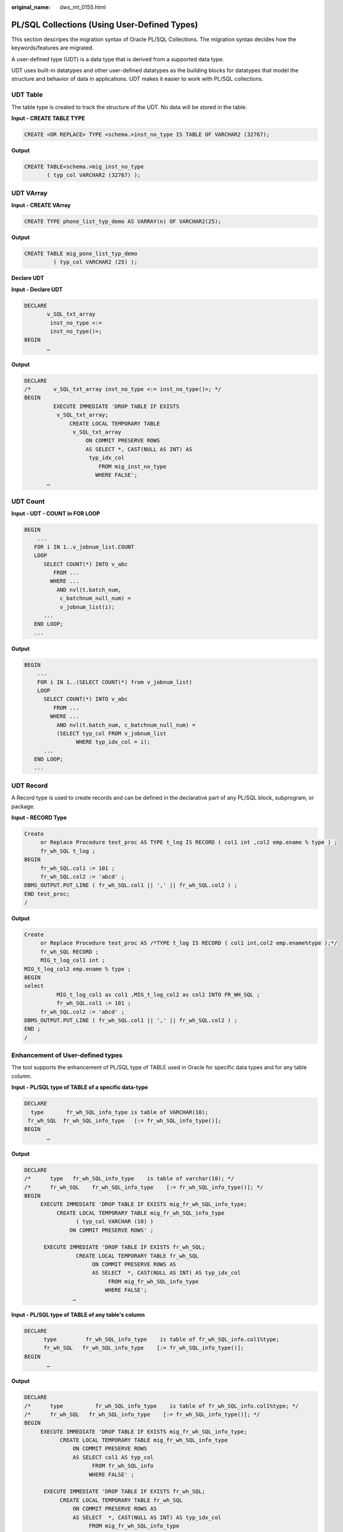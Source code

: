 :original_name: dws_mt_0155.html

.. _dws_mt_0155:

PL/SQL Collections (Using User-Defined Types)
=============================================

This section descripes the migration syntax of Oracle PL/SQL Collections. The migration syntax decides how the keywords/features are migrated.

A user-defined type (UDT) is a data type that is derived from a supported data type.

UDT uses built-in datatypes and other user-defined datatypes as the building blocks for datatypes that model the structure and behavior of data in applications. UDT makes it easier to work with PL/SQL collections.

UDT Table
---------

The table type is created to track the structure of the UDT. No data will be stored in the table.

**Input - CREATE TABLE TYPE**

.. code-block::

   CREATE <OR REPLACE> TYPE <schema.>inst_no_type IS TABLE OF VARCHAR2 (32767);

**Output**

.. code-block::

   CREATE TABLE<schema.>mig_inst_no_type
          ( typ_col VARCHAR2 (32767) );

UDT VArray
----------

**Input - CREATE VArray**

.. code-block::

   CREATE TYPE phone_list_typ_demo AS VARRAY(n) OF VARCHAR2(25);

**Output**

.. code-block::

   CREATE TABLE mig_pone_list_typ_demo
            ( typ_col VARCHAR2 (25) );

**Declare UDT**

**Input - Declare UDT**

.. code-block::

   DECLARE
          v_SQL_txt_array
           inst_no_type <:=
           inst_no_type()>;
   BEGIN
          …

**Output**

.. code-block::

   DECLARE
   /*       v_SQL_txt_array inst_no_type <:= inst_no_type()>; */
   BEGIN
            EXECUTE IMMEDIATE 'DROP TABLE IF EXISTS
             v_SQL_txt_array;
                 CREATE LOCAL TEMPORARY TABLE
                  v_SQL_txt_array
                      ON COMMIT PRESERVE ROWS
                      AS SELECT *, CAST(NULL AS INT) AS
                       typ_idx_col
                          FROM mig_inst_no_type
                         WHERE FALSE';
          …

UDT Count
---------

**Input - UDT - COUNT in FOR LOOP**

.. code-block::

   BEGIN
       ...
      FOR i IN 1..v_jobnum_list.COUNT
      LOOP
         SELECT COUNT(*) INTO v_abc
            FROM ...
           WHERE ...
             AND nvl(t.batch_num,
              c_batchnum_null_num) =
              v_jobnum_list(i);
         ...
      END LOOP;
      ...

**Output**

.. code-block::

   BEGIN
       ...
       FOR i IN 1..(SELECT COUNT(*) from v_jobnum_list)
       LOOP
         SELECT COUNT(*) INTO v_abc
            FROM ...
           WHERE ...
             AND nvl(t.batch_num, c_batchnum_null_num) =
             (SELECT typ_col FROM v_jobnum_list
                   WHERE typ_idx_col = i);
         ...
      END LOOP;
      ...

UDT Record
----------

A Record type is used to create records and can be defined in the declarative part of any PL/SQL block, subprogram, or package.

**Input - RECORD Type**

.. code-block::

   Create
        or Replace Procedure test_proc AS TYPE t_log IS RECORD ( col1 int ,col2 emp.ename % type ) ;
        fr_wh_SQL t_log ;
   BEGIN
        fr_wh_SQL.col1 := 101 ;
        fr_wh_SQL.col2 := 'abcd' ;
   DBMS_OUTPUT.PUT_LINE ( fr_wh_SQL.col1 || ',' || fr_wh_SQL.col2 ) ;
   END test_proc;
   /

**Output**

.. code-block::

   Create
        or Replace Procedure test_proc AS /*TYPE t_log IS RECORD ( col1 int,col2 emp.ename%type );*/
        fr_wh_SQL RECORD ;
        MIG_t_log_col1 int ;
   MIG_t_log_col2 emp.ename % type ;
   BEGIN
   select
             MIG_t_log_col1 as col1 ,MIG_t_log_col2 as col2 INTO FR_WH_SQL ;
             fr_wh_SQL.col1 := 101 ;
        fr_wh_SQL.col2 := 'abcd' ;
   DBMS_OUTPUT.PUT_LINE ( fr_wh_SQL.col1 || ',' || fr_wh_SQL.col2 ) ;
   END ;
   /

Enhancement of User-defined types
---------------------------------

The tool supports the enhancement of PL/SQL type of TABLE used in Oracle for specific data types and for any table column.

**Input - PL/SQL type of TABLE of a specific data-type**

.. code-block::

   DECLARE
     type       fr_wh_SQL_info_type is table of VARCHAR(10);
    fr_wh_SQL  fr_wh_SQL_info_type   [:= fr_wh_SQL_info_type()];
   BEGIN
          …

**Output**

.. code-block::

   DECLARE
   /*      type   fr_wh_SQL_info_type    is table of varchar(10); */
   /*      fr_wh_SQL    fr_wh_SQL_info_type    [:= fr_wh_SQL_info_type()]; */
   BEGIN
        EXECUTE IMMEDIATE 'DROP TABLE IF EXISTS mig_fr_wh_SQL_info_type;
             CREATE LOCAL TEMPORARY TABLE mig_fr_wh_SQL_info_type
                   ( typ_col VARCHAR (10) )
                 ON COMMIT PRESERVE ROWS' ;

         EXECUTE IMMEDIATE 'DROP TABLE IF EXISTS fr_wh_SQL;
                   CREATE LOCAL TEMPORARY TABLE fr_wh_SQL
                        ON COMMIT PRESERVE ROWS AS
                        AS SELECT  *, CAST(NULL AS INT) AS typ_idx_col
                             FROM mig_fr_wh_SQL_info_type
                            WHERE FALSE';
                  …

**Input - PL/SQL type of TABLE of any table's column**

.. code-block::

   DECLARE
         type         fr_wh_SQL_info_type    is table of fr_wh_SQL_info.col1%type;
         fr_wh_SQL   fr_wh_SQL_info_type    [:= fr_wh_SQL_info_type()];
   BEGIN
          …

**Output**

.. code-block::

   DECLARE
   /*      type          fr_wh_SQL_info_type    is table of fr_wh_SQL_info.col1%type; */
   /*      fr_wh_SQL   fr_wh_SQL_info_type    [:= fr_wh_SQL_info_type()]; */
   BEGIN
        EXECUTE IMMEDIATE 'DROP TABLE IF EXISTS mig_fr_wh_SQL_info_type;
              CREATE LOCAL TEMPORARY TABLE mig_fr_wh_SQL_info_type
                  ON COMMIT PRESERVE ROWS
                  AS SELECT col1 AS typ_col
                        FROM fr_wh_SQL_info
                       WHERE FALSE' ;

         EXECUTE IMMEDIATE 'DROP TABLE IF EXISTS fr_wh_SQL;
              CREATE LOCAL TEMPORARY TABLE fr_wh_SQL
                  ON COMMIT PRESERVE ROWS AS
                  AS SELECT  *, CAST(NULL AS INT) AS typ_idx_col
                       FROM mig_fr_wh_SQL_info_type
                      WHERE FALSE';
   …

EXTEND
------

GaussDB supports keyword EXTEND.

**Input - Extend**

.. code-block::

   FUNCTION FUNC_EXTEND ( in_str  IN   VARCHAR2)
         RETURN ARRYTYPE
      AS
         v_count2    INTEGER;
         v_strlist   arrytype;
         v_node      VARCHAR2 (2000);
      BEGIN
         v_count2 := 0;
         v_strlist := arrytype ();
        FOR v_i IN 1 .. LENGTH (in_str)
         LOOP
           IF v_node IS NULL
              THEN
                  v_node := '';
             END IF;

            IF (v_count2 = 0) OR (v_count2 IS NULL)
            THEN
               EXIT;
            ELSE
               v_strlist.EXTEND ();
               v_strlist (v_i) := v_node;
               v_node := '';
            END IF;
         END LOOP;

         RETURN v_strlist;
      END;
      /

**Output**

.. code-block::

   FUNCTION FUNC_EXTEND ( in_str IN VARCHAR2 )
   RETURN ARRYTYPE AS v_count2 INTEGER ;
   v_strlist arrytype ;
   v_node VARCHAR2 ( 2000 ) ;
   BEGIN
             v_count2 := 0 ;
             v_strlist := arrytype ( ) ;
        FOR v_i IN 1.. LENGTH( in_str ) LOOP
             IF
                  v_node IS NULL
                  THEN
                       v_node := '' ;
                  END IF ;
                  IF
                       ( v_count2 = 0 )
                       OR( v_count2 IS NULL )
                       THEN
                            EXIT ;
                       ELSE
                            v_strlist.EXTEND ( 1 ) ;
                            v_strlist ( v_i ) := v_node ;
                            v_node := '' ;
                       END IF ;
                  END LOOP ;
             RETURN v_strlist ;
        END ;
        /

RECORD
------

The Record type declared in the package specification is actually used in the corresponding package body.

After **plsqlCollection** is set to varray, UDT will be migrated as VARRY.

**Input - RECORD**

.. code-block::

   CREATE OR REPLACE FUNCTION func1 (i1 INT)
   RETURN INT
   As
   TYPE r_rthpagat_list IS RECORD (--Record information about cross-border RMB business parameters (rthpagat)
   rthpagat_REQUESTID RMTS_REMITTANCE_PARAM.REQUESTID%TYPE ,rthpagat_PARAMTNAME RMTS_REMITTANCE_PARAM.PARAMTNAME%TYPE ,rthpagat_PARAMNUM RMTS_REMITTANCE_PARAM.PARAMNUM%TYPE ,rthpagat_PARAMSTAT RMTS_REMITTANCE_PARAM.PARAMSTAT%TYPE ,rthpagat_REQTELLERNO RMTS_REMITTANCE_PARAM.REQTELLERNO%TYPE ,rthpagat_REQUESTTIME RMTS_REMITTANCE_PARAM.REQUESTTIME%TYPE ,rthpagat_HOSTERRNO RMTS_REMITTANCE_PARAM.HOSTERRNO%TYPE ,rthpagat_HOSTERRMSG RMTS_REMITTANCE_PARAM.HOSTERRMSG%TYPE ,rthpagat_GATBANK RMTS_REMITTANCE_PARAM.VALUE1%TYPE ,rthpagat_GATEEBANK RMTS_REMITTANCE_PARAM.VALUE2%TYPE ,rthpagat_TELLER RMTS_REMITTANCE_PARAM.VALUE3%TYPE ,rthpagat_DATE RMTS_REMITTANCE_PARAM.VALUE4%TYPE ,rthpagat_BM_GATBANK RMTS_REMITTANCE_PARAM.VALUE5%TYPE ,rthpagat_BM_GATEEBANK RMTS_REMITTANCE_PARAM.VALUE6%TYPE ,rthpagat_BM_LMTEL RMTS_REMITTANCE_PARAM.VALUE7%TYPE ,rthpagat_BM_LMDAT RMTS_REMITTANCE_PARAM.VALUE8%TYPE ) ;

     v1  r_rthpagat_list;
   BEGIN

   END;
   /

**Output**

.. code-block::

   CREATE
   TYPE rmts_remitparammgmt_rthpagat.r_rthpagat_list AS (/* O_ERRMSG error description */
   Rthpagat_REQUESTID
        rthpagat_REQUESTID RMTS_REMITTANCE_PARAM.REQUESTID%TYPE ,rthpagat_PARAMTNAME RMTS_REMITTANCE_PARAM.PARAMTNAME%TYPE ,rthpagat_PARAMNUM RMTS_REMITTANCE_PARAM.PARAMNUM%TYPE ,rthpagat_PARAMSTAT RMTS_REMITTANCE_PARAM.PARAMSTAT%TYPE ,rthpagat_REQTELLERNO RMTS_REMITTANCE_PARAM.REQTELLERNO%TYPE ,rthpagat_REQUESTTIME RMTS_REMITTANCE_PARAM.REQUESTTIME%TYPE ,rthpagat_HOSTERRNO RMTS_REMITTANCE_PARAM.HOSTERRNO%TYPE ,rthpagat_HOSTERRMSG RMTS_REMITTANCE_PARAM.HOSTERRMSG%TYPE ,rthpagat_GATBANK RMTS_REMITTANCE_PARAM.VALUE1%TYPE ,rthpagat_GATEEBANK RMTS_REMITTANCE_PARAM.VALUE2%TYPE ,rthpagat_TELLER RMTS_REMITTANCE_PARAM.VALUE3%TYPE ,rthpagat_DATE RMTS_REMITTANCE_PARAM.VALUE4%TYPE ,rthpagat_BM_GATBANK RMTS_REMITTANCE_PARAM.VALUE5%TYPE ,rthpagat_BM_GATEEBANK RMTS_REMITTANCE_PARAM.VALUE6%TYPE ,rthpagat_BM_LMTEL RMTS_REMITTANCE_PARAM.VALUE7%TYPE ,rthpagat_BM_LMDAT RMTS_REMITTANCE_PARAM.VALUE8%TYPE ) ;

   CREATE OR REPLACE FUNCTION func1 (i1 INT)
   RETURN INT
   AS
     v1  r_rthpagat_list;
   BEGIN

   END;
   /

Naming Convention of Type Name
------------------------------

User-defined types allow for the definition of data types that model the structure and behavior of the data in an application.

**Input**

.. code-block::

   CREATE
        TYPE t_line AS ( product_line VARCHAR2 ( 30 )
                                   ,product_amount NUMBER ) ;
   ;

**Output**

.. code-block::

   CREATE
        TYPE sad_dml_product_pkg.t_line AS ( product_line VARCHAR2 ( 30 )
                                                                             ,product_amount NUMBER ) ;

**Input**

.. code-block::

   CREATE
        TYPE t_line AS ( product_line VARCHAR2 ( 30 )
                                   ,product_amount NUMBER ) ;

**Output**

.. code-block::

   CREATE
        TYPE SAD.sad_dml_product_pkg#t_line AS ( product_line VARCHAR2 ( 30 )
                                                                                      ,product_amount NUMBER ) ;

.. note::

   -  For the first output(pkg.t),if **pkgSchemaNaming** is set to **true** in the configuration, PL RECORD migration should have package name as a schema name along with a type name.
   -  For the second output (pkg#t), assume that TYPE belongs to sad_dml_product_pkg package.

   If **pkgSchemaNaming** is set to **false** in the configuration, PL RECORD migration should have schema name as a schema name along with a package name + a type name separated by # as a type name.

SUBTYPE
-------

With the SUBTYPE statement, PL/SQL allows you to define your own subtypes or aliases of predefined datatypes, sometimes referred to as abstract datatypes.

**Input**

.. code-block::

   CREATE OR REPLACE PACKAGE "SAD"."BAS_SUBTYPE_PKG" IS
   SUBTYPE CURRENCY IS BAS_PRICE_LIST_T.CURRENCY%TYPE;
   END bas_subtype_pkg;
   /
   CREATE OR REPLACE PACKAGE BODY "SAD"."BAS_SUBTYPE_PKG" IS
   BEGIN
     NULL;
   END bas_subtype_pkg;
   /
   --********************************************************************
   CREATE OR REPLACE PACKAGE BODY SAD.bas_lookup_misc_pkg IS
     FUNCTION get_currency(pi_price_type IN NUMBER) RETURN VARCHAR2 IS
       v_currency bas_subtype_pkg.currency;
     BEGIN
       g_func_name := 'get_currency';
       FOR rec_currency IN (SELECT currency FROM sad_price_type_v WHERE price_type_code = pi_price_type)
       LOOP
         v_currency := rec_currency.currency;
       END LOOP;
       RETURN v_currency;
     END get_currency;
    END SAD.bas_lookup_misc_pkg;
    /

**Output**

.. code-block::

    CREATE OR REPLACE FUNCTION SAD.bas_lookup_misc_pk#get_currency(pi_price_type IN NUMBER) RETURN VARCHAR2 IS
       v_currency BAS_PRICE_LIST_T.CURRENCY%TYPE;
     BEGIN
       g_func_name := 'get_currency';
       FOR rec_currency IN (SELECT currency FROM sad_price_type_v WHERE price_type_code = pi_price_type)
       LOOP
         v_currency := rec_currency.currency;
       END LOOP;
       RETURN v_currency;
     END ;
    /

.. note::

   As SUBTYPE is not supported in GaussDB, the SUBTYPE variable needs to be replaced with the actual type.
